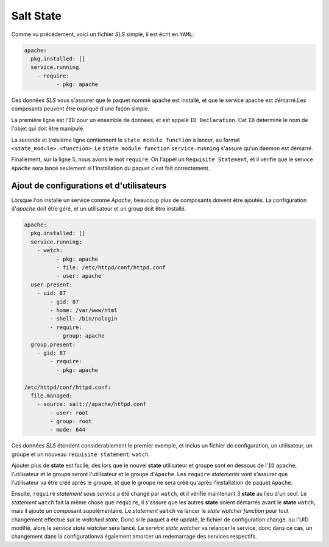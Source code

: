 *****************************
Salt State
*****************************

.. |minion| replace:: ``Minion``
.. |master| replace:: ``Master``
.. |minions| replace:: ``Minions``
.. |salt| replace:: **Salt**
.. |state| replace:: **state**
.. |sls| replace:: *SLS*
.. |id| replace:: ``ID``


Comme vu précédement, voici un fichier |sls| simple, il est écrit en ``YAML``:

.. code-block:: yaml

	apache:
	  pkg.installed: []
	  service.running
	    - require:
		  - pkg: apache


Ces données |sls| vous s'assurer que le paquet nommé apache est installé, et que le service apache est démarré.Les composants peuvent être expliqué d'une façon simple.

La première ligne est l'|id| pour un ensemble de données, et est appelé ``ID Declaration``. Cet |id| determine le nom de l'objet qui doit être manipulé.

La seconde et troisième ligne contiennent le ``state module function`` à lancer, au format ``<state_module>.<function>``. Le ``state module function`` ``service.running`` s'assure qu'un daemon est démarré.

Finallement, sur la ligne 5, nous avons le mot ``require``. On l'appel un ``Requisite Statement``, et il vérifie que le service ``Apache`` sera lancé seulement si l'installation du paquet c'est fait correctement.


Ajout de configurations et d'utilisateurs
--------------------------------------------

Lorsque l'on installe un service comme *Apache*, beaucoup plus de composants doivent être ajoutés. La configuration d'*apache* doit être géré, et un utilisateur et un group doit être installé.

.. code-block:: yaml

	apache:
	  pkg.installed: []
	  service.running:
	    - watch:
		  - pkg: apache
		  - file: /etc/httpd/conf/httpd.conf
		  - user: apache
	  user.present:
	    - uid: 87
		- gid: 87
		- home: /var/www/html
		- shell: /bin/nologin
		- require:
		  - group: apache
	  group.present:
	    - gid: 87
		- require:
		  - pkg: apache
		  
	/etc/httpd/conf/httpd.conf:
	  file.managed:
	    - source: salt://apache/httpd.conf
		- user: root
		- group: root
		- mode: 644

Ces données |sls| étendent considerablement le premier exemple, et inclus un fichier de configuration, un utilisateur, un groupe et un nouveau ``requisite statement``: ``watch``.

Ajouter plus de |state| est facile, dès lors que le nouvel |state| utilisateur et groupe sont en dessous de l'|id| ``apache``, l'utilisateur et le groupe seront l'utilisateur et le groupe d'``Apache``. 
Les ``require`` *statements* vont s'assurer que l'utilisateur va être créé après le groupe, et que le groupe ne sera créé qu'après l'installation de paquet ``Apache``.

Ensuite, ``require`` *statement* sous *service* a été changé par ``watch``, et il vérifie maintenant 3 |state| au lieu d'un seul. 
Le *statement* ``watch`` fait la même chose que ``require``, il s'assure que les autres |state| soient démarrés avant le |state| ``watch``, mais il ajoute un composant supplémentaire.
Le *statement* ``watch`` va lancer le *state watcher function* pour tout changement effectué sur le *watched state*.
Donc si le paquet a été updaté, le fichier de configuration changé, ou l'UID modifié, alors le *service state watcher* sera lancé.
Le *service state watcher* va relancer le service, donc dans ce cas, un changement dans la configurationva également amorcer un redemarrage des services respectifs.
